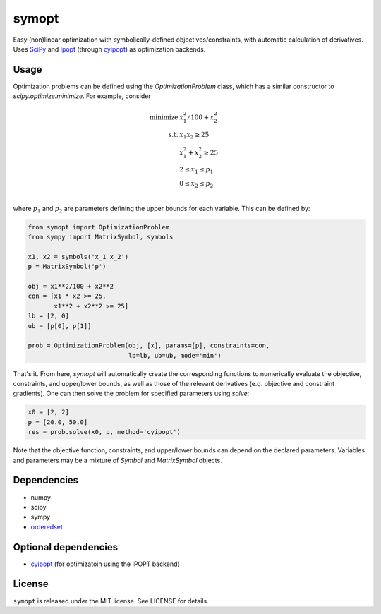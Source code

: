 ======
symopt
======

Easy (non)linear optimization with symbolically-defined
objectives/constraints, with automatic calculation of derivatives.
Uses SciPy_ and Ipopt_ (through cyipopt_) as optimization backends.

.. _Ipopt: https://projects.coin-or.org/Ipopt
.. _SciPy: https://www.scipy.org/
.. _cyipopt: https://github.com/matthias-k/cyipopt

Usage
-----

Optimization problems can be defined using the `OptimizationProblem`
class, which has a similar constructor to `scipy.optimize.minimize`.
For example, consider

.. math::
    \text{minimize}\; &x_1^2/100 + x_2^2 \\
    \text{s.t.}\; &x_1 x_2 \geq 25 \\
                  &x_1^2 + x_2^2 \geq 25 \\
                  &2 \leq x_1 \leq p_1 \\
                  &0 \leq x_2 \leq p_2 \\

where :math:`p_1` and :math:`p_2` are parameters defining
the upper bounds for each variable. This can be defined
by:

.. code:: python

    from symopt import OptimizationProblem
    from sympy import MatrixSymbol, symbols

    x1, x2 = symbols('x_1 x_2')
    p = MatrixSymbol('p')

    obj = x1**2/100 + x2**2
    con = [x1 * x2 >= 25,
           x1**2 + x2**2 >= 25]
    lb = [2, 0]
    ub = [p[0], p[1]]

    prob = OptimizationProblem(obj, [x], params=[p], constraints=con,
                               lb=lb, ub=ub, mode='min')

That's it. From here, `symopt` will automatically create the corresponding functions to
numerically evaluate the objective, constraints, and upper/lower bounds, as well
as those of the relevant derivatives (e.g. objective and constraint gradients). One can then solve the problem for specified parameters using `solve`:

.. code:: python

    x0 = [2, 2]
    p = [20.0, 50.0]
    res = prob.solve(x0, p, method='cyipopt')

Note that the objective function, constraints, and upper/lower
bounds can depend on the declared parameters. Variables and parameters
may be a mixture of `Symbol` and `MatrixSymbol` objects.

Dependencies
------------
* numpy
* scipy
* sympy
* orderedset_

.. _orderedset: https://pypi.org/project/orderedset/

Optional dependencies
---------------------
* cyipopt_ (for optimizatoin using the IPOPT backend)


.. _cyipopt: https://github.com/matthias-k/cyipopt

License
-------
``symopt`` is released under the MIT license. See LICENSE for details.
